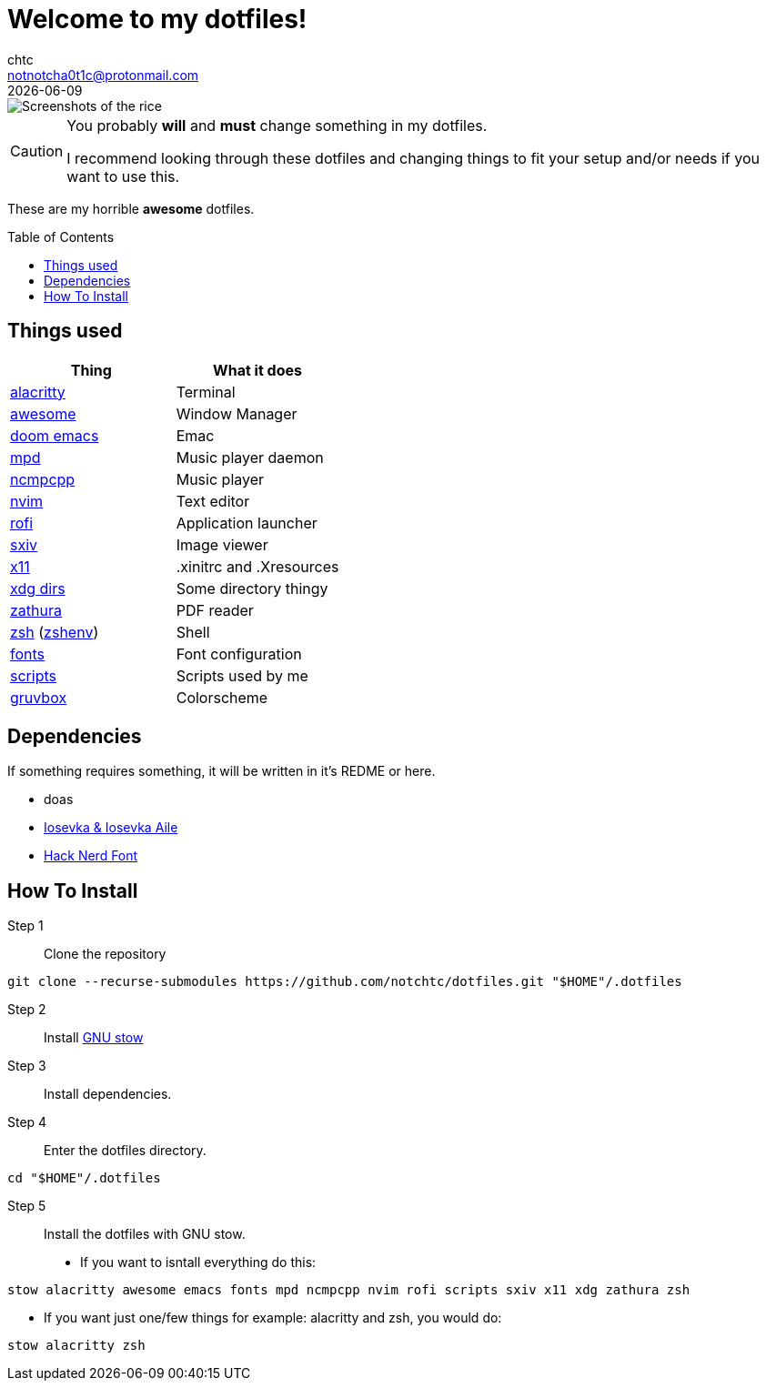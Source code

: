 = Welcome to my dotfiles!
chtc <notnotcha0t1c@protonmail.com>
{docdate}
:toc: preamble

image::./screenshots/rice.png[Screenshots of the rice]

[CAUTION]
====
You probably *will* and *must* change something in my dotfiles.

I recommend looking through these dotfiles and changing things to fit your setup and/or needs if you want to use this.
====

These are my [.line-through]#horrible# *awesome* dotfiles.

== Things used
|===
|Thing|What it does

|link:./alacritty/.config/alacritty/alacritty.yml[alacritty]
|Terminal

|link:./awesome/.config/awesome/[awesome]
|Window Manager

|link:./emacs/.config/doom/[doom emacs]
|Emac

|link:./mpd/.config/mpd/mpd.conf[mpd]
|Music player daemon

|link:./ncmpcpp/.config/ncmpcpp/[ncmpcpp]
|Music player

|link:./nvim/.config/nvim/[nvim]
|Text editor

|link:./rofi/.config/rofi/[rofi]
|Application launcher

|link:./sxiv/.config/sxiv/exec/key-handler[sxiv]
|Image viewer

|link:./x11/.config/X11/[x11]
|.xinitrc and .Xresources

|link:./xdg/.config/user-dirs.dirs[xdg dirs]
|Some directory thingy

|link:./zathura/.config/zathura/zathurarc[zathura]
|PDF reader

|link:./zsh/.config/zsh/[zsh] (link:./zsh/.zshenv[zshenv])
|Shell

|link:./fonts/.config/fontconfig/fonts.conf[fonts]
|Font configuration

|link:./scripts/.local/bin/[scripts]
|Scripts used by me

|https://github.com/morhetz/gruvbox[gruvbox]
|Colorscheme
|===

== Dependencies
If something requires something, it will be written in it's REDME or here.

- doas
- https://github.com/be5invis/Iosevka/releases[Iosevka & Iosevka Aile]
- https://github.com/ryanoasis/nerd-fonts/releases[Hack Nerd Font]

== How To Install
Step 1:: Clone the repository

[source,shell]
git clone --recurse-submodules https://github.com/notchtc/dotfiles.git "$HOME"/.dotfiles

Step 2:: Install https://www.gnu.org/software/stow/[GNU stow]
Step 3:: Install dependencies.
Step 4:: Enter the dotfiles directory.

[source,shell]
cd "$HOME"/.dotfiles

Step 5:: Install the dotfiles with GNU stow.

- If you want to isntall everything do this:

[source,shell]
stow alacritty awesome emacs fonts mpd ncmpcpp nvim rofi scripts sxiv x11 xdg zathura zsh

- If you want just one/few things for example: alacritty and zsh, you would do:

[source,shell]
stow alacritty zsh
